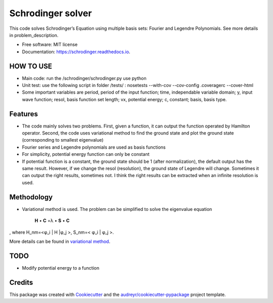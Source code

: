 ===============================
Schrodinger solver
===============================


.. image:: https://img.shields.io/pypi/v/schrodinger.svg
        :target: https://pypi.python.org/pypi/schrodinger

.. image:: https://img.shields.io/travis/xinbian/schrodinger.svg
        :target: https://travis-ci.org/xinbian/schrodinger

.. image:: https://readthedocs.org/projects/schrodinger/badge/?version=latest
        :target: https://schrodinger.readthedocs.io/en/latest/?badge=latest
        :alt: Documentation Status

.. image:: https://pyup.io/repos/github/xinbian/schrodinger/shield.svg
     :target: https://pyup.io/repos/github/xinbian/schrodinger/
     :alt: Updates

.. image:: https://coveralls.io/repos/github/xinbian/schrodinger/badge.png?branch=master
      :target: https://coveralls.io/github/xinbian/schrodinger?branch=master

This code solves Schrodinger’s Equation using multiple basis sets: Fourier and Legendre Polynomials. See more details in problem_description.

* Free software: MIT license
* Documentation: https://schrodinger.readthedocs.io.


HOW TO USE
---------------
* Main code: run the /schrodinger/schrodinger.py use python
* Unit test: use the following script in folder /tests/ : nosetests --with-cov --cov-config .coveragerc --cover-html
* Some important variables are period, period of the input function; time, independable variable domain; y, input wave function; resol, basis function set length; vx, potential energy; c, constant; basis, basis type.

Features
--------

* The code mainly solves two problems. First, given a function, it can output the function operated by Hamilton operator. Second, the code uses variational method to find the ground state and plot the ground state (corresponding to smallest eigenvalue)
* Fourier series and Legendre polynomials are used as basis functions
* For simplicity, potential energy function can only be constant
* If potential function is a constant, the ground state should be 1 (after normalization), the default output has the same result. However, if we change the resol (resolution), the ground state of Legendre will change. Sometimes it can output the right results, sometimes not. I think the right results can be extracted when an infinite resolution is used. 

Methodology
-----------------
* Variational method is used. The problem can be simplified to solve the eigenvalue equation 


   **H** • **C** =λ • **S** • **C**

, where H_nm=<φ_i | H |φ_j >, S_nm=< φ_i | φ_j >. 

More details can be found in `variational method <http://www.physics.metu.edu.tr/~hande/teaching/741-lectures/lecture-01.pdf>`_.


TODO
--------
* Modify potential energy to a function

Credits
---------

This package was created with Cookiecutter_ and the `audreyr/cookiecutter-pypackage`_ project template.

.. _Cookiecutter: https://github.com/audreyr/cookiecutter
.. _`audreyr/cookiecutter-pypackage`: https://github.com/audreyr/cookiecutter-pypackage.. _`audreyr/cookiecutter-pypackage`: https://github.com/audreyr/cookiecutter-pypackage
